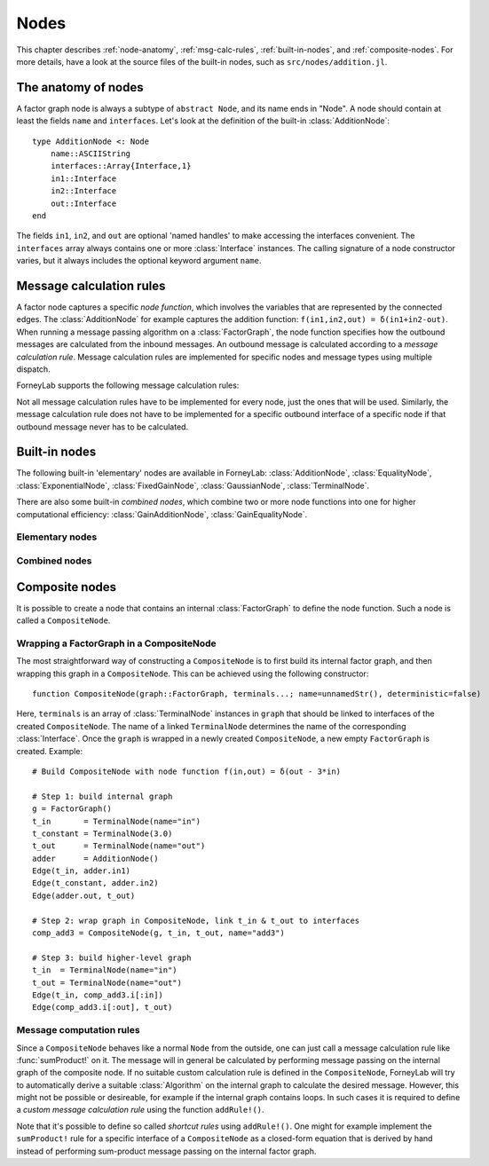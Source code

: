 **************
 Nodes
**************

This chapter describes :ref:`node-anatomy`, :ref:`msg-calc-rules`, :ref:`built-in-nodes`, and :ref:`composite-nodes`. For more details, have a look at the source files of the built-in nodes, such as ``src/nodes/addition.jl``. 

.. _node-anatomy:

The anatomy of nodes
--------------------

A factor graph node is always a subtype of ``abstract Node``, and its name ends in "Node". A node should contain at least the fields ``name`` and ``interfaces``. Let's look at the definition of the built-in :class:`AdditionNode`::

    type AdditionNode <: Node
        name::ASCIIString
        interfaces::Array{Interface,1}
        in1::Interface
        in2::Interface
        out::Interface
    end

The fields ``in1``, ``in2``, and ``out`` are optional 'named handles' to make accessing the interfaces convenient. The ``interfaces`` array always contains one or more :class:`Interface` instances. The calling signature of a node constructor varies, but it always includes the optional keyword argument ``name``. 

.. type:: Interface
    
    An Interface belongs to a node and can be partnered to another ``Interface`` to form an :class:`Edge`. It can be viewed as an half-edge that can be combined with another half-edge to form a complete :class:`Edge`.
    ::

        type Interface
            node::Node # Reference to the Node it is part of
            edge::Union(AbstractEdge, Nothing) # Reference to the Edge it is part of
            partner::Union(Interface, Nothing) # Partner it is connected to
            child::Union(Interface, Nothing)   # For composite nodes
            message::Union(Message, Nothing)   # Outbound message
            internal_schedule::Array{Any, 1}   # For composite nodes: schedule to calc outbound msg
        end

    The ``message`` field may contain a :class:`Message`, which is the *outbound message* calculated according to the node function. This means that if an interface is the tail of an :class:`Edge`, its ``message`` field contains the *forward message* on that edge. Similarly, if the interface is the head of the edge, its ``message`` field contains the *backward message*. 

.. _msg-calc-rules:

Message calculation rules
-------------------------

A factor node captures a specific *node function*, which involves the variables that are represented by the connected edges. The :class:`AdditionNode` for example captures the addition function: ``f(in1,in2,out) = δ(in1+in2-out)``. When running a message passing algorithm on a :class:`FactorGraph`, the node function specifies how the outbound messages are calculated from the inbound messages. An outbound message is calculated according to a *message calculation rule*. Message calculation rules are implemented for specific nodes and message types using multiple dispatch. 

ForneyLab supports the following message calculation rules:

.. function:: sumProduct!(node::Node, outbound_interface_id::Int, inbound_messages...)
    
    Calculates the outbound message from the incoming messages on the other interfaces according to the sum-product algorithm.
    Example implementation::

        function sumProduct!(node::AdditionNode,
                            outbound_interface_id::Int,
                            msg_in1::Message{GaussianDistribution},
                            msg_in2::Message{GaussianDistribution},
                            msg_out::Nothing)
            # Calculate outbound message on interface 3 (named "out") 
            # according to the sum-product rule

            # Save the calculated message on the interface

            # Return tuple ([calculation rule name]::Symbol, outbound_message::Message)
            return (:addition_gaussian_forward,
                    node.interfaces[outbound_interface_id].message)
        end

    The calling signature consists of:

    1. The node;
    2. The id (index in node.interfaces) of the outbound interface;
    3. The inbound messages on *all* interfaces of the node (ordered by interface id). The inbound message on the outbound inferface is always ``nothing``.

.. function:: vmp!(node::Node, outbound_interface_id::Int, marginals_and_messages...)

    Similar to :func:`sumProduct!`, but on some interfaces the approximate marginals are used instead of the incoming messages. This calculation rule is used for variational message passing (vmp).
    Example implementation::

        function vmp!(node::GaussianNode,
                            outbound_interface_id::Int,
                            ::Nothing,
                            marg_prec::GammaDistribution,
                            marg_y::GaussianDistribution)
            # Calculate outbound message on interface 1 (named "mean") 
            # according to the variational message passing rule

            # Save the calculated message on the interface

            # Return tuple ([calculation rule name]::Symbol, outbound_message::Message)
            return (:gaussian_backward_mean_gaussian_inverse_gamma,
                    node.interfaces[outbound_interface_id].message)
        end                            

    The calling signature consists of:

    1. The node;
    2. The id (index in node.interfaces) of the outbound interface;
    3. The messages or marginals on *all* interfaces of the node (ordered by interface id). The inbound message/marginal on the outbound inferface is always ``nothing``.

Not all message calculation rules have to be implemented for every node, just the ones that will be used. Similarly, the message calculation rule does not have to be implemented for a specific outbound interface of a specific node if that outbound message never has to be calculated.

.. _built-in-nodes:

Built-in nodes
--------------

The following built-in 'elementary' nodes are available in ForneyLab: :class:`AdditionNode`, :class:`EqualityNode`, :class:`ExponentialNode`, :class:`FixedGainNode`, :class:`GaussianNode`, :class:`TerminalNode`.

There are also some built-in *combined nodes*, which combine two or more node functions into one for higher computational efficiency: :class:`GainAdditionNode`, :class:`GainEqualityNode`.

Elementary nodes
~~~~~~~~~~~~~~~~

.. type:: AdditionNode

    ::

               in2
               |
         in1   v  out
        ----->[+]----->
     
    :Node function: ``f(in1,in2,out) = δ(in1+in2-out)``      
    :Interfaces:    1: ``in1``, 2: ``in2``, 3: ``out``
    :Construction:  ``AdditionNode(name="something")``

    Message computation rules:

    +-----------------+-----------------------------------------------------------------------------+
    |                 | Input (↓) and output (↑) per interface                                      |
    + Rule            +-------------------------+-------------------------+-------------------------+
    |                 | 1                       | 2                       |  3                      |
    +=================+=========================+=========================+=========================+
    | sumProduct!     | ↓↑ ``Msg{Delta}``       | ↓↑ ``Msg{Delta}``       | ↓↑ ``Msg{Delta}``       | 
    +                 +-------------------------+-------------------------+-------------------------+
    |                 | ↓↑ ``Msg{Gaussian}``    | ↓↑ ``Msg{Gaussian}``    | ↓↑ ``Msg{Gaussian}``    | 
    +                 +-------------------------+-------------------------+-------------------------+
    |                 | ↑  ``Msg{Gaussian}``    | ↓  ``Msg{Gaussian}``    | ↓  ``Msg{Delta}``       | 
    +                 +                         +-------------------------+-------------------------+
    |                 |                         | ↓  ``Msg{Delta}``       | ↓  ``Msg{Gaussian}``    | 
    +                 +-------------------------+-------------------------+-------------------------+
    |                 | ↓  ``Msg{Gaussian}``    | ↑  ``Msg{Gaussian}``    | ↓  ``Msg{Delta}``       | 
    +                 +-------------------------+                         +-------------------------+
    |                 | ↓  ``Msg{Delta}``       |                         | ↓  ``Msg{Gaussian}``    |
    +                 +-------------------------+-------------------------+-------------------------+
    |                 | ↓  ``Msg{Gaussian}``    | ↓  ``Msg{Gaussian}``    | ↑  ``Msg{Gaussian}``    | 
    +                 +-------------------------+-------------------------+                         +
    |                 | ↓  ``Msg{Delta}``       | ↓  ``Msg{Delta}``       |                         |  
    +-----------------+-------------------------+-------------------------+-------------------------+

.. type:: EqualityNode

    ::

               Y
               |
           X   v  Z
        ----->[=]----->
     
    :Node function: ``f(X,Y,Z) = δ(X-Z)δ(Y-Z)``      
    :Interfaces:    1-3 (no names)
    :Construction:  ``EqualityNode(name="something")``

    Message computation rules (\* = approximation):

    +-----------------+-----------------------------------------------------------------------------+
    |                 | Input/output (node is symmetrical in all interfaces)                        |
    + Rule            +-------------------------+---------------------------------------------------+
    |                 | Outbound interface      | Inbound interfaces                                |
    +=================+=========================+===================================================+
    | sumProduct!     | ``Msg{Delta}``          | ``Msg{Delta}`` and ``Msg{Delta}``                 | 
    +                 +                         +---------------------------------------------------+
    |                 |                         | ``Msg{Delta}`` and ``Msg{Gaussian}``              |
    +                 +                         +---------------------------------------------------+
    |                 |                         | ``Msg{Delta}`` and ``Msg{Gamma}``                 |
    +                 +                         +---------------------------------------------------+
    |                 |                         | ``Msg{Delta}`` and ``Msg{InvGamma}``              |
    +                 +-------------------------+-------------------------+-------------------------+
    |                 | ``Msg{Beta}``           | ``Msg{Beta}`` and ``Msg{Beta}``                   | 
    +                 +-------------------------+-------------------------+-------------------------+
    |                 | ``Msg{Gamma}``          | ``Msg{Gamma}`` and ``Msg{Gamma}``                 | 
    +                 +-------------------------+-------------------------+-------------------------+
    |                 | ``Msg{Gaussian}``       | ``Msg{Gaussian}`` and ``Msg{Gaussian}``           | 
    +                 +-------------------------+---------------------------------------------------+
    |                 | ``Msg{Gaussian}`` \*    | ``Msg{Gaussian}`` and ``Msg{StudentsT}``          |
    +                 +-------------------------+-------------------------+-------------------------+
    |                 | ``Msg{InvGamma}``       | ``Msg{InvGamma}`` and ``Msg{InvGamma}``           | 
    +-----------------+-------------------------+-------------------------+-------------------------+

.. type:: ExponentialNode

    .. note::

        TODO

.. type:: FixedGainNode

    ::

         in1      out
        ----->[A]----->

    :Node function: ``f(in1,out) = δ(A*in1-out)``      
    :Interfaces:    1: ``in1``, 2: ``out``
    :Construction:  ``FixedGainNode(A::Matrix, name="something")``

    Message computation rules:

    +-----------------+---------------------------------------------------+
    |                 | Input (↓) and output (↑) per interface            |
    + Rule            +-------------------------+-------------------------+
    |                 | 1                       | 2                       |
    +=================+=========================+=========================+
    | sumProduct!     | ↑↓ ``Msg{Delta}``       | ↑↓ ``Msg{Delta}``       |
    +                 +-------------------------+-------------------------+
    |                 | ↑↓ ``Msg{Gaussian}``    | ↑↓ ``Msg{Gaussian}``    |
    +-----------------+-------------------------+-------------------------+


.. type:: GaussianNode

    .. note::

        TODO

.. type:: TerminalNode

    (alias ``PriorNode``)
    ::

             out
        [T]----->
     
    :Node function: ``f(out) = δ(out - value)``      
    :Interfaces:    1: ``out``
    :Construction:  ``TerminalNode(value, name="something")``

    A ``TerminalNode`` is used to terminate an edge. It forces the variable represented by the connected edge to ``value``. The terminal node always emits a ``Message`` with payload ``value`` (which is a :class:`ProbabilityDistribution`). It can be used to introduce priors or data into the factor graph. 

    Message computation rules:

    +-----------------+---------------------------------------------------+
    |                 | Input (↓) and output (↑) per interface            |
    + Rule            +---------------------------------------------------+
    |                 | 1                                                 |
    +=================+===================================================+
    | sumProduct!     | ↑↓ ``Msg{Any}``                                   |
    +-----------------+-------------------------+-------------------------+


Combined nodes
~~~~~~~~~~~~~~

.. type:: GainAdditionNode

    Combines a :class:`FixedGainNode` with an :class:`AdditionNode` for higher computational efficiency::

                 | in1
                 |
             ____|____
             |   v   |
             |  [A]  |
             |   |   |
         in2 |   v   | out
        -----|->[+]--|---->
             |_______|
     
    :Node function: ``f(in1,in2,out) = δ(out - A*in1 - in2)``      
    :Interfaces:    1: ``in1``, 2: ``in2``, 3: ``out``
    :Construction:  ``GainAdditionNode(A, name="something")``

    Message computation rules:

    +-----------------+-----------------------------------------------------------------------------+
    |                 | Input (↓) and output (↑) per interface                                      |
    + Rule            +-------------------------+-------------------------+-------------------------+
    |                 | 1                       | 2                       |  3                      |
    +=================+=========================+=========================+=========================+
    | sumProduct!     | ↓↑ ``Msg{Gaussian}``    | ↓↑ ``Msg{Gaussian}``    | ↓↑ ``Msg{Gaussian}``    |   
    +-----------------+-------------------------+-------------------------+-------------------------+

.. type:: GainEqualityNode

    Combines a :class:`FixedGainNode` with an :class:`EqualityNode` for higher computational efficiency::

             _________
         in1 |       | in2
        -----|->[=]<-|-----
             |   |   |
             |   v   |
             |  [A]  |
             |___|___|
                 | out
                 v

    :Node function: ``f(in1,in2,out) = δ(in1 - A*out)*δ(in2 - A*out)``      
    :Interfaces:    1: ``in1``, 2: ``in2``, 3: ``out``
    :Construction:  ``GainEqualityNode(A, name="something")``

    Message computation rules:

    +-----------------+-----------------------------------------------------------------------------+
    |                 | Input (↓) and output (↑) per interface                                      |
    + Rule            +-------------------------+-------------------------+-------------------------+
    |                 | 1                       | 2                       |  3                      |
    +=================+=========================+=========================+=========================+
    | sumProduct!     | ↓↑ ``Msg{Gaussian}``    | ↓↑ ``Msg{Gaussian}``    | ↓↑ ``Msg{Gaussian}``    |   
    +-----------------+-------------------------+-------------------------+-------------------------+

.. _composite-nodes:

Composite nodes
---------------

It is possible to create a node that contains an internal :class:`FactorGraph` to define the node function. Such a node is called a ``CompositeNode``.

.. type:: CompositeNode

    A ``CompositeNode`` behave like a normal ``Node`` from the outside, but contains an *internal graph* that defines the node function. The interfaces of a ``CompositeNode`` are linked to :class:`TerminalNode` instances in its internal graph. A ``CompositeNode`` can easily be constructed from a :class:`FactorGraph`, and it allows one to build hierarchical models since the internal graph may contain other composite nodes.
    ::

        type CompositeNode <: Node
            name::ASCIIString
            interfaces::Array{Interface,1}
            i::Dict{Symbol,Interface}
            internal_graph::FactorGraph
            # ... and some internal stuff
        end

    Field ``i`` contains named interface handles, for example ``comp_node.i[:out]`` might be identical to ``comp_node.interfaces[2]``.



Wrapping a FactorGraph in a CompositeNode
~~~~~~~~~~~~~~~~~~~~~~~~~~~~~~~~~~~~~~~~~

The most straightforward way of constructing a ``CompositeNode`` is to first build its internal factor graph, and then wrapping this graph in a ``CompositeNode``. This can be achieved using the following constructor::

    function CompositeNode(graph::FactorGraph, terminals...; name=unnamedStr(), deterministic=false)

Here, ``terminals`` is an array of :class:`TerminalNode` instances in ``graph`` that should be linked to interfaces of the created ``CompositeNode``. The name of a linked ``TerminalNode`` determines the name of the corresponding :class:`Interface`. Once the ``graph`` is wrapped in a newly created ``CompositeNode``, a new empty ``FactorGraph`` is created. Example::

    # Build CompositeNode with node function f(in,out) = δ(out - 3*in)

    # Step 1: build internal graph
    g = FactorGraph()
    t_in       = TerminalNode(name="in")
    t_constant = TerminalNode(3.0)
    t_out      = TerminalNode(name="out")
    adder      = AdditionNode()
    Edge(t_in, adder.in1)
    Edge(t_constant, adder.in2)
    Edge(adder.out, t_out)

    # Step 2: wrap graph in CompositeNode, link t_in & t_out to interfaces
    comp_add3 = CompositeNode(g, t_in, t_out, name="add3")

    # Step 3: build higher-level graph
    t_in  = TerminalNode(name="in")
    t_out = TerminalNode(name="out")
    Edge(t_in, comp_add3.i[:in])
    Edge(comp_add3.i[:out], t_out)


Message computation rules
~~~~~~~~~~~~~~~~~~~~~~~~~

Since a ``CompositeNode`` behaves like a normal ``Node`` from the outside, one can just call a message calculation rule like :func:`sumProduct!` on it. The message will in general be calculated by performing message passing on the internal graph of the composite node. If no suitable custom calculation rule is defined in the ``CompositeNode``, ForneyLab will try to automatically derive a suitable :class:`Algorithm` on the internal graph to calculate the desired message. However, this might not be possible or desireable, for example if the internal graph contains loops. In such cases it is required to define a *custom message calculation rule* using the function ``addRule!()``.

.. function:: addRule!(composite_node::CompositeNode, outbound_interface::Interface, message_calculation_rule::Function, algorithm::Algorithm)

    Add a custom message calculation rule to ``composite_node``. The outbound interface for the rule is specified by ``outbound_interface``. The type of message calculation rule is specified in ``message_calculation_rule``, and can be any valid message calculation rule, like :func:`sumProduct!` or :func:`vmp!`. The ``algorithm`` argument contains the :class:`Algorithm` that yields the desired :class:`Message`.

Note that it's possible to define so called *shortcut rules* using ``addRule!()``. One might for example implement the ``sumProduct!`` rule for a specific interface of a ``CompositeNode`` as a closed-form equation that is derived by hand instead of performing sum-product message passing on the internal factor graph. 


.. seealso::
    **Demo:** `Kalman filter with composite node <https://github.com/spsbrats/ForneyLab.jl/blob/master/demo/06_composite_nodes.ipynb>`_
